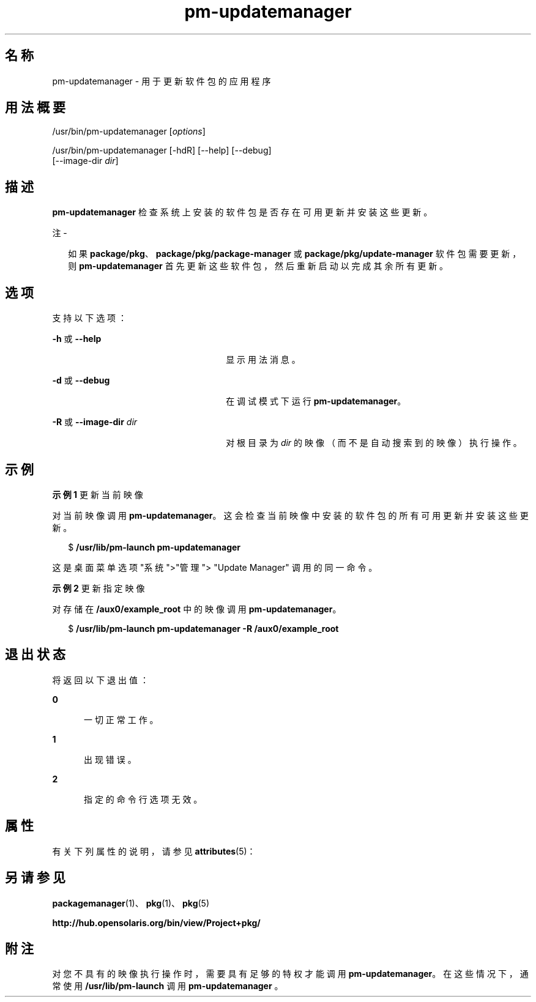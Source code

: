 '\" te
.\" Copyright (c) 2007, 2011, Oracle and/or its affiliates. All rights reserved.
.TH pm-updatemanager 1 "2011 年 7 月 28 日" "SunOS 5.11" "用户命令"
.SH 名称
pm-updatemanager \- 用于更新软件包的应用程序
.SH 用法概要
.LP
.nf
/usr/bin/pm-updatemanager [\fIoptions\fR]
.fi

.LP
.nf
/usr/bin/pm-updatemanager [-hdR] [--help] [--debug]
    [--image-dir \fIdir\fR]
.fi

.SH 描述
.sp
.LP
\fBpm-updatemanager\fR 检查系统上安装的软件包是否存在可用更新并安装这些更新。
.LP
注 - 
.sp
.RS 2
如果 \fBpackage/pkg\fR、\fBpackage/pkg/package-manager \fR 或 \fBpackage/pkg/update-manager\fR 软件包需要更新，则 \fBpm-updatemanager\fR 首先更新这些软件包，然后重新启动以完成其余所有更新。
.RE
.SH 选项
.sp
.LP
支持以下选项：
.sp
.ne 2
.mk
.na
\fB\fB-h\fR 或 \fB--help\fR\fR
.ad
.RS 26n
.rt  
显示用法消息。
.RE

.sp
.ne 2
.mk
.na
\fB\fB-d\fR 或 \fB--debug\fR\fR
.ad
.RS 26n
.rt  
在调试模式下运行 \fBpm-updatemanager\fR。
.RE

.sp
.ne 2
.mk
.na
\fB\fB-R\fR 或 \fB--image-dir\fR\fI dir\fR\fR
.ad
.RS 26n
.rt  
对根目录为 \fIdir\fR 的映像（而不是自动搜索到的映像）执行操作。
.RE

.SH 示例
.LP
\fB示例 1 \fR更新当前映像
.sp
.LP
对当前映像调用 \fBpm-updatemanager\fR。这会检查当前映像中安装的软件包的所有可用更新并安装这些更新。

.sp
.in +2
.nf
$ \fB/usr/lib/pm-launch pm-updatemanager\fR
.fi
.in -2
.sp

.sp
.LP
这是桌面菜单选项"系统">"管理"> "Update Manager" 调用的同一命令。

.LP
\fB示例 2 \fR更新指定映像
.sp
.LP
对存储在 \fB /aux0/example_root\fR 中的映像调用 \fBpm-updatemanager\fR。

.sp
.in +2
.nf
$ \fB/usr/lib/pm-launch pm-updatemanager -R /aux0/example_root\fR
.fi
.in -2
.sp

.SH 退出状态
.sp
.LP
将返回以下退出值：
.sp
.ne 2
.mk
.na
\fB\fB0\fR\fR
.ad
.RS 5n
.rt  
一切正常工作。
.RE

.sp
.ne 2
.mk
.na
\fB\fB1\fR\fR
.ad
.RS 5n
.rt  
出现错误。
.RE

.sp
.ne 2
.mk
.na
\fB\fB2\fR\fR
.ad
.RS 5n
.rt  
指定的命令行选项无效。
.RE

.SH 属性
.sp
.LP
有关下列属性的说明，请参见 \fBattributes\fR(5)：
.sp

.sp
.TS
tab() box;
cw(2.75i) |cw(2.75i) 
lw(2.75i) |lw(2.75i) 
.
属性类型属性值
_
可用性T{
\fBpackage/pkg/update-manager\fR（软件包/pkg/update-manager）
T}
_
接口稳定性Uncommitted（未确定）
.TE

.SH 另请参见
.sp
.LP
\fBpackagemanager\fR(1)、\fBpkg\fR(1)、\fBpkg\fR(5)
.sp
.LP
\fBhttp://hub.opensolaris.org/bin/view/Project+pkg/\fR
.SH 附注
.sp
.LP
对您不具有的映像执行操作时，需要具有足够的特权才能调用 \fBpm-updatemanager\fR。在这些情况下，通常使用 \fB/usr/lib/pm-launch\fR 调用 \fBpm-updatemanager \fR。
